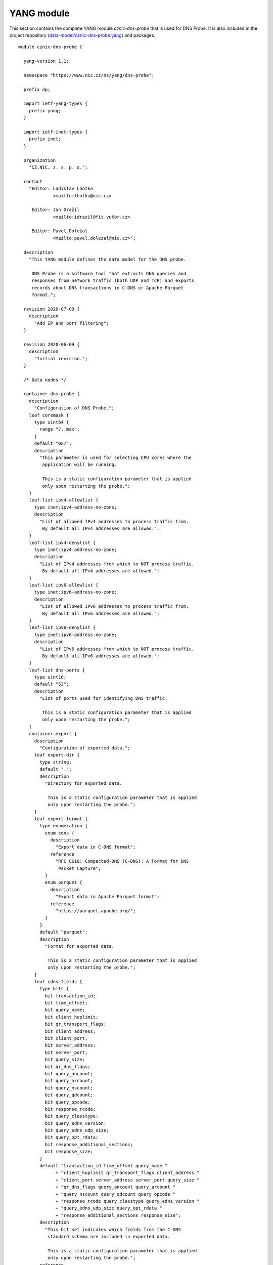 .. _yang-module:

***********
YANG module
***********

This section contains the complete YANG module *cznic-dns-probe* that is used for DNS Probe. It is also included in the project repository (`data-model/cznic-dns-probe.yang <https://gitlab.nic.cz/adam/dns-probe/blob/master/data-model/cznic-dns-probe.yang>`_) and packages.

::

  module cznic-dns-probe {

    yang-version 1.1;

    namespace "https://www.nic.cz/ns/yang/dns-probe";

    prefix dp;

    import ietf-yang-types {
      prefix yang;
    }

    import ietf-inet-types {
      prefix inet;
    }

    organization
      "CZ.NIC, z. s. p. o.";

    contact
      "Editor: Ladislav Lhotka
               <mailto:lhotka@nic.cz>

       Editor: Jan Dražil
               <mailto:idrazil@fit.vutbr.cz>

       Editor: Pavel Doležal
               <mailto:pavel.dolezal@nic.cz>";

    description
      "This YANG module defines the data model for the DNS probe.

       DNS Probe is a software tool that extracts DNS queries and
       responses from network traffic (both UDP and TCP) and exports
       records about DNS transactions in C-DNS or Apache Parquet
       format.";

    revision 2020-07-09 {
      description
        "Add IP and port filtering";
    }

    revision 2020-06-09 {
      description
        "Initial revision.";
    }

    /* Data nodes */

    container dns-probe {
      description
        "Configuration of DNS Probe.";
      leaf coremask {
        type uint64 {
          range "7..max";
        }
        default "0x7";
        description
          "This parameter is used for selecting CPU cores where the
           application will be running.

           This is a static configuration parameter that is applied
           only upon restarting the probe.";
      }
      leaf-list ipv4-allowlist {
        type inet:ipv4-address-no-zone;
        description
          "List of allowed IPv4 addresses to process traffic from.
           By default all IPv4 addresses are allowed.";
      }
      leaf-list ipv4-denylist {
        type inet:ipv4-address-no-zone;
        description
          "List of IPv4 addresses from which to NOT process traffic.
           By default all IPv4 addresses are allowed.";
      }
      leaf-list ipv6-allowlist {
        type inet:ipv6-address-no-zone;
        description
          "List of allowed IPv6 addresses to process traffic from.
           By default all IPv6 addresses are allowed.";
      }
      leaf-list ipv6-denylist {
        type inet:ipv6-address-no-zone;
        description
          "List of IPv6 addresses from which to NOT process traffic.
           By default all IPv6 addresses are allowed.";
      }
      leaf-list dns-ports {
        type uint16;
        default "53";
        description
          "List of ports used for identifying DNS traffic.

           This is a static configuration parameter that is applied
           only upon restarting the probe.";
      }
      container export {
        description
          "Configuration of exported data.";
        leaf export-dir {
          type string;
          default ".";
          description
            "Directory for exported data.

             This is a static configuration parameter that is applied
             only upon restarting the probe.";
        }
        leaf export-format {
          type enumeration {
            enum cdns {
              description
                "Export data in C-DNS format";
              reference
                "RFC 8618: Compacted-DNS (C-DNS): A Format for DNS
                 Packet Capture";
            }
            enum parquet {
              description
                "Export data in Apache Parquet format";
              reference
                "https://parquet.apache.org/";
            }
          }
          default "parquet";
          description
            "Format for exported data.

             This is a static configuration parameter that is applied
             only upon restarting the probe.";
        }
        leaf cdns-fields {
          type bits {
            bit transaction_id;
            bit time_offset;
            bit query_name;
            bit client_hoplimit;
            bit qr_transport_flags;
            bit client_address;
            bit client_port;
            bit server_address;
            bit server_port;
            bit query_size;
            bit qr_dns_flags;
            bit query_ancount;
            bit query_arcount;
            bit query_nscount;
            bit query_qdcount;
            bit query_opcode;
            bit response_rcode;
            bit query_classtype;
            bit query_edns_version;
            bit query_edns_udp_size;
            bit query_opt_rdata;
            bit response_additional_sections;
            bit response_size;
          }
          default "transaction_id time_offset query_name "
                + "client_hoplimit qr_transport_flags client_address "
                + "client_port server_address server_port query_size "
                + "qr_dns_flags query_ancount query_arcount "
                + "query_nscount query_qdcount query_opcode "
                + "response_rcode query_classtype query_edns_version "
                + "query_edns_udp_size query_opt_rdata "
                + "response_additional_sections response_size";
          description
            "This bit set indicates which fields from the C-DNS
             standard schema are included in exported data.

             This is a static configuration parameter that is applied
             only upon restarting the probe.";
          reference
            "RFC 8618: Compacted-DNS (C-DNS): A Format for DNS Packet
             Capture";
        }
        leaf cdns-records-per-block {
          type uint64;
          default "10000";
          description
            "Maximum number of DNS records in one exported C-DNS block.

             This is a static configuration parameter that is applied
             only upon restarting the probe.";
        }
        leaf cdns-blocks-per-file {
          type uint64;
          default "0";
          description
            "Maximum number of C-DNS blocks in one exported C-DNS file.

             If this limit is reached, the export file is rotated. The
             value of 0 (default) means no block count-based
             rotation.";
        }
        leaf parquet-records-per-file {
          type uint64;
          default "5000000";
          description
            "Number of Parquet records per file.";
        }
        leaf file-name-prefix {
          type string;
          default "dns_";
          description
            "Common prefix of export file names.";
        }
        leaf timeout {
          type uint32;
          units "seconds";
          default "0";
          description
            "Time interval after which the export file is rotated.

             The value of 0 (default) means no time-based rotation.";
        }
        leaf file-size-limit {
          type uint64;
          units "bytes";
          default "0";
          description
            "Size limit for the export file.

             If the limit is exceeded, the export file is rotated. The
             value of 0 (default) means no size-based rotation.";
        }
        leaf file-compression {
          type boolean;
          default "true";
          description
            "If this flag is true, the exported Parquet or C-DNS files
             will be compressed using GZIP.

             C-DNS will be compressed explicitly with .gz sufix;
             Parquet files will be compressed internally due to the
             nature of the format.

             This is a static configuration parameter that is applied
             only upon restarting the probe.";
        }
        leaf pcap-export {
          type enumeration {
            enum all {
              description
                "Store all packets.";
            }
            enum invalid {
              description
                "Store only transactions with invalid DNS
                 request/response.";
            }
            enum disabled {
              description
                "Turn off PCAP export.";
            }
          }
          default "disabled";
          description
            "Selection of packets to be stored in PCAP files, in
             addition to normal Parquet or C-DNS export.";
        }
      }
      container transaction-table {
        description
          "Configuration of transaction table parameters.";
        leaf max-transactions {
          type uint32;
          default "1048576";
          description
            "Maximum number of entries in the transaction table.

             This is a static configuration parameter that is applied
             only upon restarting the probe.";
        }
        leaf query-timeout {
          type uint64;
          units "milliseconds";
          default "1000";
          description
            "Time interval after which a query record is removed from
             the transaction database if no response is observed.";
        }
        leaf match-qname {
          type boolean;
          default "false";
          description
            "If this flag is true, DNS QNAME (if present) is used as a
             secondary key for matching requests with responses.";
        }
      }
      container tcp-table {
        description
          "Configuration of TCP processing.";
        leaf concurrent-connections {
          type uint32;
          default "1048576";
          description
            "Maximal number of concurrent TCP connections.

             This is a static configuration parameter that is applied
             only upon restarting the probe.";
        }
        leaf timeout {
          type uint64;
          units "milliseconds";
          default "60000";
          description
            "Time interval after which a TCP connection is removed from
             the transaction database if no data is received through
             that connection.";
        }
      }
    }

    container statistics {
      config "false";
      description
        "A collection of probe statistics.";
      leaf processed-packets {
        type yang:counter64;
        description
          "Number of processed packets.";
      }
      leaf processed-transactions {
        type yang:counter64;
        description
          "Number of processed transactions.";
      }
      leaf exported-records {
        type yang:counter64;
        description
          "Number of exported records.";
      }
      leaf queries-per-second-ipv4 {
        type decimal64 {
          fraction-digits "2";
        }
        description
          "Processed queries per second with IPv4 packets.";
      }
      leaf queries-per-second-ipv6 {
        type decimal64 {
          fraction-digits "2";
        }
        description
          "Processed queries per second with IPv6 packets.";
      }
      leaf queries-per-second-tcp {
        type decimal64 {
          fraction-digits "2";
        }
        description
          "Processed queries per second with TCP packets.";
      }
      leaf queries-per-second-udp {
        type decimal64 {
          fraction-digits "2";
        }
        description
          "Processed queries per second with UDP packets.";
      }
      leaf queries-per-second {
        type decimal64 {
          fraction-digits "2";
        }
        description
          "Processed queries per second.";
      }
      leaf pending-transactions {
        type yang:counter64;
        description
          "Number of pending transactions.";
      }
      leaf exported-pcap-packets {
        type yang:counter64;
        description
          "Number of packets exported to PCAP files.";
      }
    }

    /* RPC operations */

    rpc restart {
      description
        "Restart the probe and apply changes in static
         configuration.";
    }
  }

